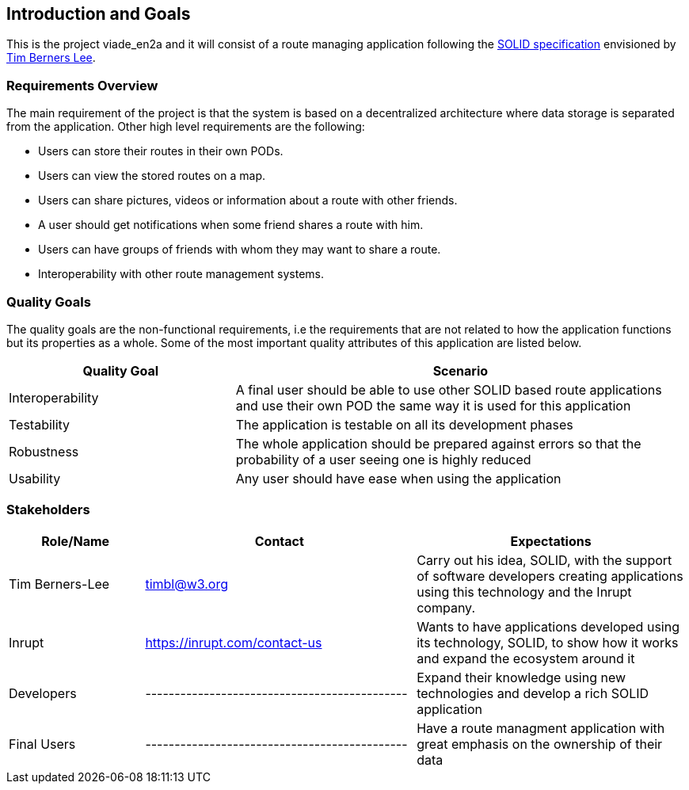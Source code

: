 [[section-introduction-and-goals]]
== Introduction and Goals

This is the project viade_en2a and it will consist of a route managing application following the https://github.com/solid/solid-spec[SOLID specification] envisioned by https://www.w3.org/People/Berners-Lee/card#i[Tim Berners Lee].

=== Requirements Overview

The main requirement of the project is that the system is based on a decentralized architecture where data storage is separated from the application.
Other high level requirements are the following:

* Users can store their routes in their own PODs.
* Users can view the stored routes on a map.
* Users can share pictures, videos or information about a route with other friends.
* A user should get notifications when some friend shares a route with him.
* Users can have groups of friends with whom they may want to share a route.
* Interoperability with other route management systems.

=== Quality Goals

The quality goals are the non-functional requirements, i.e the requirements that are not related to how the application functions but its properties as a whole.
Some of the most important quality attributes of this application are listed below.
[options="header",cols="1,2"]
|===
|Quality Goal|Scenario
| Interoperability | A final user should be able to use other SOLID based route applications and use their own POD the same way it is used for this application
| Testability | The application is testable on all its development phases
| Robustness | The whole application should be prepared against errors so that the probability of a user seeing one is highly reduced
| Usability | Any user should have ease when using the application
|===
=== Stakeholders


[options="header",cols="1,2,2"]
|===
|Role/Name|Contact|Expectations
| Tim Berners-Lee | timbl@w3.org | Carry out his idea, SOLID, with the support of software developers creating applications using this technology and the Inrupt company.
| Inrupt  | https://inrupt.com/contact-us | Wants to have applications developed using its technology, SOLID, to show how it works and expand the ecosystem around it
| Developers | --------------------------------------------- | Expand their knowledge using new technologies and develop a rich SOLID application
| Final Users | --------------------------------------------- | Have a route managment application with great emphasis on the ownership of their data |
|===
